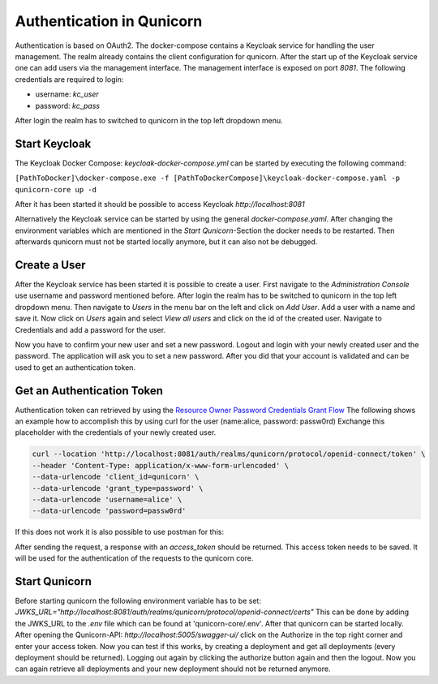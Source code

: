 Authentication in Qunicorn
=========================================
Authentication is based on OAuth2. The docker-compose contains a Keycloak service for handling the user management.
The realm already contains the client configuration for qunicorn.
After the start up of the Keycloak service one can add users via the management interface.
The management interface is exposed on port `8081`.
The following credentials are required to login:

- username: `kc_user`
- password: `kc_pass`

After login the realm has to switched to qunicorn in the top left dropdown menu.


Start Keycloak
--------------
The Keycloak Docker Compose: `keycloak-docker-compose.yml` can be started by executing the following command:

``[PathToDocker]\docker-compose.exe -f [PathToDockerCompose]\keycloak-docker-compose.yaml -p qunicorn-core up -d``

After it has been started it should be possible to access Keycloak `http://localhost:8081`

Alternatively the Keycloak service can be started by using the general `docker-compose.yaml`.
After changing the environment variables which are mentioned in the `Start Qunicorn`-Section the docker needs to be restarted.
Then afterwards qunicorn must not be started locally anymore, but it can also not be debugged.


Create a User
-------------
After the Keycloak service has been started it is possible to create a user.
First navigate to the `Administration Console` use username and password mentioned before.
After login the realm has to be switched to qunicorn in the top left dropdown menu.
Then navigate to `Users` in the menu bar on the left and click on `Add User`.
Add a user with a name and save it.
Now click on `Users` again and select `View all users` and click on the id of the created user.
Navigate to Credentials and add a password for the user.

Now you have to confirm your new user and set a new password.
Logout and login with your newly created user and the password.
The application will ask you to set a new password.
After you did that your account is validated and can be used to get an authentication token.

Get an Authentication Token
---------------------------

Authentication token can retrieved by using the `Resource Owner Password Credentials Grant Flow <https://datatracker.ietf.org/doc/html/rfc6749#section-4.3>`_
The following shows an example how to accomplish this by using curl for the user (name:alice, password: passw0rd)
Exchange this placeholder with the credentials of your newly created user.

.. code-block:: bash

    curl --location 'http://localhost:8081/auth/realms/qunicorn/protocol/openid-connect/token' \
    --header 'Content-Type: application/x-www-form-urlencoded' \
    --data-urlencode 'client_id=qunicorn' \
    --data-urlencode 'grant_type=password' \
    --data-urlencode 'username=alice' \
    --data-urlencode 'password=passw0rd'

If this does not work it is also possible to use postman for this:
    .. image:: ../resources/images/keycloak-postman-get-token.png

After sending the request, a response with an `access_token` should be returned.
This access token needs to be saved.
It will be used for the authentication of the requests to the qunicorn core.


Start Qunicorn
--------------

Before starting qunicorn the following environment variable has to be set:
`JWKS_URL="http://localhost:8081/auth/realms/qunicorn/protocol/openid-connect/certs"`
This can be done by adding the JWKS_URL to the `.env` file which can be found at 'qunicorn-core/.env'.
After that qunicorn can be started locally.
After opening the Qunicorn-API: `http://localhost:5005/swagger-ui/` click on the Authorize in the top right corner and enter your access token.
Now you can test if this works, by creating a deployment and get all deployments (every deployment should be returned).
Logging out again by clicking the authorize button again and then the logout.
Now you can again retrieve all deployments and your new deployment should not be returned anymore.
